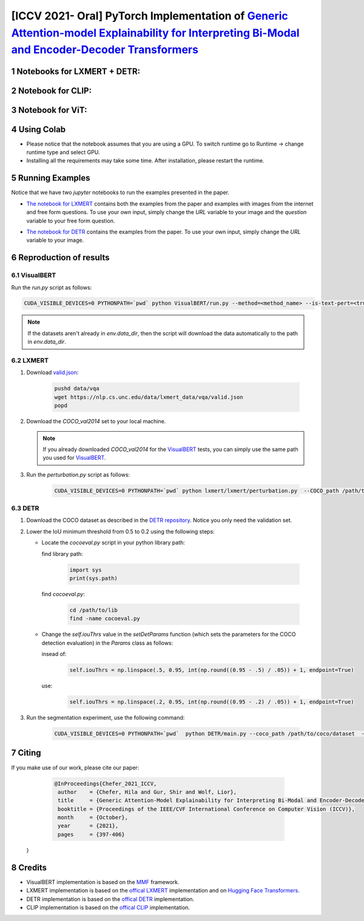 [ICCV 2021- Oral] PyTorch Implementation of `Generic Attention-model Explainability for Interpreting Bi-Modal and Encoder-Decoder Transformers <https://arxiv.org/abs/2103.15679>`_
=================================================================================================================================================================

|youtube|

.. |youtube| image:: https://img.shields.io/static/v1?label=ICCV2021&message=12MinuteVideo&color=red
                   :target: https://www.youtube.com/watch?v=bQTL34Dln-M

Notebooks for LXMERT + DETR:
----------------------------

|DETR_LXMERT|

.. |DETR_LXMERT| image:: https://colab.research.google.com/assets/colab-badge.svg
                   :target: https://colab.research.google.com/github/hila-chefer/Transformer-MM-Explainability/blob/main/Transformer_MM_Explainability.ipynb

Notebook for CLIP:
----------------------------

|CLIP|

.. |CLIP| image:: https://colab.research.google.com/assets/colab-badge.svg
                   :target: https://colab.research.google.com/github/hila-chefer/Transformer-MM-Explainability/blob/main/CLIP_explainability.ipynb

Notebook for ViT:
----------------------------

|ViT|

.. |ViT| image:: https://colab.research.google.com/assets/colab-badge.svg
                   :target: https://colab.research.google.com/github/hila-chefer/Transformer-MM-Explainability/blob/main/Transformer_MM_explainability_ViT.ipynb

.. sectnum::

Using Colab
----------------

* Please notice that the notebook assumes that you are using a GPU. To switch runtime go to Runtime -> change runtime type and select GPU.
* Installing all the requirements may take some time. After installation, please restart the runtime.

Running Examples
----------------

Notice that we have two `jupyter` notebooks to run the examples presented in the paper.

* `The notebook for LXMERT <./LXMERT.ipynb>`_ contains both the examples from the paper and examples with images from the internet and free form questions.
  To use your own input, simply change the `URL` variable to your image and the `question` variable to your free form question.

  .. image:: LXMERT.PNG

  .. image:: LXMERT-web.PNG

* `The notebook for DETR <./DETR.ipynb>`_ contains the examples from the paper.
  To use your own input, simply change the `URL` variable to your image.

  .. image:: DETR.PNG

Reproduction of results
-----------------------

^^^^^^^^^^
VisualBERT
^^^^^^^^^^

Run the `run.py` script as follows:

.. code-block:: bash

   CUDA_VISIBLE_DEVICES=0 PYTHONPATH=`pwd` python VisualBERT/run.py --method=<method_name> --is-text-pert=<true/false> --is-positive-pert=<true/false> --num-samples=10000 config=projects/visual_bert/configs/vqa2/defaults.yaml model=visual_bert dataset=vqa2 run_type=val checkpoint.resume_zoo=visual_bert.finetuned.vqa2.from_coco_train env.data_dir=/path/to/data_dir training.num_workers=0 training.batch_size=1 training.trainer=mmf_pert training.seed=1234

.. note::

  If the datasets aren't already in `env.data_dir`, then the script will download the data automatically to the path in `env.data_dir`.


^^^^^^
LXMERT
^^^^^^

#. Download `valid.json <https://nlp.cs.unc.edu/data/lxmert_data/vqa/valid.json>`_:

    .. code-block:: bash

      pushd data/vqa
      wget https://nlp.cs.unc.edu/data/lxmert_data/vqa/valid.json
      popd

#. Download the `COCO_val2014` set to your local machine.

   .. note::

      If you already downloaded `COCO_val2014` for the `VisualBERT`_ tests, you can simply use the same path you used for `VisualBERT`_.

#. Run the `perturbation.py` script as follows:

    .. code-block:: bash

      CUDA_VISIBLE_DEVICES=0 PYTHONPATH=`pwd` python lxmert/lxmert/perturbation.py  --COCO_path /path/to/COCO_val2014 --method <method_name> --is-text-pert <true/false> --is-positive-pert <true/false>



^^^^
DETR
^^^^

#. Download the COCO dataset as described in the `DETR repository <https://github.com/facebookresearch/detr#data-preparation>`_.
   Notice you only need the validation set.
   
#. Lower the IoU minimum threshold from 0.5 to 0.2 using the following steps:
         
   * Locate the `cocoeval.py` script in your python library path:
      
     find library path:
    
      .. code-block:: python

         import sys
         print(sys.path)
         
     find `cocoeval.py`: 
  
      .. code-block:: bash
      
         cd /path/to/lib
         find -name cocoeval.py
         
   * Change the `self.iouThrs` value in the `setDetParams` function (which sets the parameters for the COCO detection evaluation) in the `Params` class as follows:
      
     insead of:
    
      .. code-block:: python

       self.iouThrs = np.linspace(.5, 0.95, int(np.round((0.95 - .5) / .05)) + 1, endpoint=True)
     use: 
  
      .. code-block:: python

       self.iouThrs = np.linspace(.2, 0.95, int(np.round((0.95 - .2) / .05)) + 1, endpoint=True)

#. Run the segmentation experiment, use the following command:

    .. code-block:: bash

       CUDA_VISIBLE_DEVICES=0 PYTHONPATH=`pwd`  python DETR/main.py --coco_path /path/to/coco/dataset  --eval --masks --resume https://dl.fbaipublicfiles.com/detr/detr-r50-e632da11.pth --batch_size 1 --method <method_name>

Citing
-------

If you make use of our work, please cite our paper:

     .. code-block:: 

       @InProceedings{Chefer_2021_ICCV,
        author    = {Chefer, Hila and Gur, Shir and Wolf, Lior},
        title     = {Generic Attention-Model Explainability for Interpreting Bi-Modal and Encoder-Decoder Transformers},
        booktitle = {Proceedings of the IEEE/CVF International Conference on Computer Vision (ICCV)},
        month     = {October},
        year      = {2021},
        pages     = {397-406}
    }


Credits
-------

* VisualBERT implementation is based on the `MMF <https://github.com/facebookresearch/mmf>`_ framework.
* LXMERT implementation is based on the `offical LXMERT <https://github.com/airsplay/lxmert>`_ implementation and on `Hugging Face Transformers <https://github.com/huggingface/transformers>`_.
* DETR implementation is based on the `offical DETR <https://github.com/facebookresearch/detr>`_ implementation.
* CLIP implementation is based on the `offical CLIP <https://github.com/openai/CLIP>`_ implementation.
